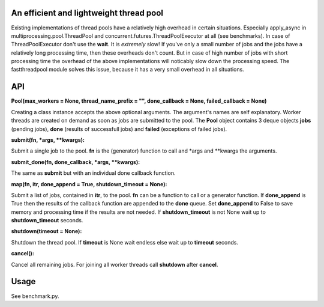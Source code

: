 An efficient and lightweight thread pool
========================================

Existing implementations of thread pools have a relatively high overhead in certain
situations. Especially apply_async in multiprocessing.pool.ThreadPool and
concurrent.futures.ThreadPoolExecutor at all (see benchmarks).
In case of ThreadPoolExecutor don't use the **wait**. It is *extremely* slow!
If you've only a small number of jobs and the jobs have a relatively long processing
time, then these overheads don't count. But in case of high number of jobs with
short processing time the overhead of the above implementations will noticably
slow down the processing speed.
The fastthreadpool module solves this issue, because it has a very small overhead in
all situations.

**API**
====

**Pool(max_workers = None, thread_name_prefix = "", done_callback = None, failed_callback = None)**

Creating a class instance accepts the above optional arguments. The argument's names are self
explanatory. Worker threads are created on demand as soon as jobs are submitted to the pool.
The **Pool** object contains 3 deque objects **jobs** (pending jobs), **done** (results of successfull
jobs) and **failed** (exceptions of failed jobs).

**submit(fn, *args, **kwargs):**

Submit a single job to the pool. **fn** is the (generator) function to call and *args and **kwargs the arguments.

**submit_done(fn, done_callback, *args, **kwargs):**

The same as **submit** but with an individual done callback function.

**map(fn, itr, done_append = True, shutdown_timeout = None):**

Submit a list of jobs, contained in **itr**, to the pool.
**fn** can be a function to call or a generator function.
If **done_append** is True then the results of the callback function are appended to the **done** queue.
Set **done_append** to False to save memory and processing time if the results are not needed.
If **shutdown_timeout** is not None wait up to **shutdown_timeout** seconds.

**shutdown(timeout = None):**

Shutdown the thread pool. If **timeout** is None wait endless else wait up to **timeout** seconds.

**cancel():**

Cancel all remaining jobs. For joining all worker threads call **shutdown** after **cancel**.

**Usage**
=====

See benchmark.py.

